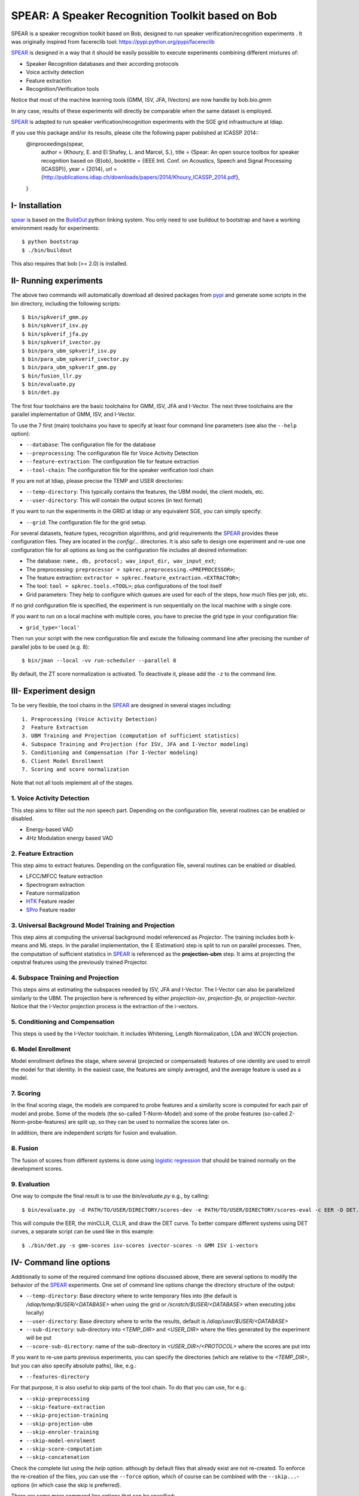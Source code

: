 .. vim: set fileencoding=utf-8 :
.. Elie Khoury <Elie.Khoury@idiap.ch>
.. Fri 12 Jun 11:34:43 CEST 2015
.. Copyright (C) 2012-2015 Idiap Research Institute, Martigny, Switzerland



.. _bob.bio.spear:


SPEAR: A Speaker Recognition Toolkit based on Bob
====================================================


.. todo::
   Update the documentation so that it is conform with the other ``bob.bio`` packages.

SPEAR is a speaker recognition toolkit based on Bob, designed to run speaker verification/recognition
experiments . It was originally inspired from facereclib tool:
https://pypi.python.org/pypi/facereclib

`SPEAR`_ is designed in a way that it should be easily possible to execute experiments combining different mixtures of:

* Speaker Recognition databases and their according protocols
* Voice activity detection
* Feature extraction
* Recognition/Verification tools

Notice that most of the machine learning tools (GMM, ISV, JFA, IVectors) are now handle by  bob.bio.gmm

In any case, results of these experiments will directly be comparable when the same dataset is employed.

`SPEAR`_ is adapted to run speaker verification/recognition experiments with the SGE grid infrastructure at Idiap.

If you use this package and/or its results, please cite the following paper published at ICASSP 2014::
    @inproceedings{spear,
      author = {Khoury, E. and El Shafey, L. and Marcel, S.},
      title = {Spear: An open source toolbox for speaker recognition based on {B}ob},
      booktitle = {IEEE Intl. Conf. on Acoustics, Speech and Signal Processing (ICASSP)},
      year = {2014},
      url = {http://publications.idiap.ch/downloads/papers/2014/Khoury_ICASSP_2014.pdf},
    }


I- Installation
--------------------

`spear`_ is based on the `BuildOut`_ python linking system. You only need to use buildout to bootstrap and have a working environment ready for
experiments::

  $ python bootstrap
  $ ./bin/buildout

This also requires that bob (>= 2.0) is installed.


II- Running experiments
------------------------

The above two commands will automatically download all desired packages from `pypi`_ and generate some scripts in the bin directory, including the following scripts::

   $ bin/spkverif_gmm.py
   $ bin/spkverif_isv.py
   $ bin/spkverif_jfa.py
   $ bin/spkverif_ivector.py
   $ bin/para_ubm_spkverif_isv.py
   $ bin/para_ubm_spkverif_ivector.py
   $ bin/para_ubm_spkverif_gmm.py
   $ bin/fusion_llr.py
   $ bin/evaluate.py
   $ bin/det.py

The first four toolchains are the basic toolchains for GMM, ISV, JFA and I-Vector. The next three toolchains are the parallel implementation of GMM, ISV, and I-Vector.

To use the 7 first (main) toolchains you have to specify at least four command line parameters (see also the ``--help`` option):

* ``--database``: The configuration file for the database
* ``--preprocessing``: The configuration file for Voice Activity Detection
* ``--feature-extraction``: The configuration file for feature extraction
* ``--tool-chain``: The configuration file for the speaker verification tool chain

If you are not at Idiap, please precise the TEMP and USER directories:

* ``--temp-directory``: This typically contains the features, the UBM model, the client models, etc.
* ``--user-directory``: This will contain the output scores (in text format)

If you want to run the experiments in the GRID at Idiap or any equivalent SGE, you can simply specify:

* ``--grid``: The configuration file for the grid setup.

For several datasets, feature types, recognition algorithms, and grid requirements the `SPEAR`_ provides these configuration files.
They are located in the *config/...* directories.
It is also safe to design one experiment and re-use one configuration file for all options as long as the configuration file includes all desired information:

* The database: ``name, db, protocol; wav_input_dir, wav_input_ext``;
* The preprocessing: ``preprocessor = spkrec.preprocessing.<PREPROCESSOR>``;
* The feature extraction: ``extractor = spkrec.feature_extraction.<EXTRACTOR>``;
* The tool: ``tool = spkrec.tools.<TOOL>``; plus configurations of the tool itself
* Grid parameters: They help to configure which queues are used for each of the steps, how much files per job, etc.

If no grid configuration file is specified, the experiment is run sequentially on the local machine with a single core.

If you want to run on a local machine with multiple cores, you have to precise the grid type in your configuration file:

* ``grid_type='local'``

Then run your script with the new configuration file and excute the following command line after precising the number of parallel jobs to be used (e.g. 8)::

   $ bin/jman --local -vv run-scheduler --parallel 8

By default, the ZT score normalization is activated. To deactivate it, please add the ``-z`` to the command line.


III- Experiment design
-----------------------

To be very flexible, the tool chains in the `SPEAR`_ are designed in several stages including::

  1. Preprocessing (Voice Activity Detection)
  2  Feature Extraction
  3. UBM Training and Projection (computation of sufficient statistics)
  4. Subspace Training and Projection (for ISV, JFA and I-Vector modeling)
  5. Conditioning and Compensation (for I-Vector modeling)
  6. Client Model Enrollment
  7. Scoring and score normalization

Note that not all tools implement all of the stages.

1. Voice Activity Detection
~~~~~~~~~~~~~~~~~~~~~~~~~~~
This step aims to filter out the non speech part. Depending on the configuration file, several routines can be enabled or disabled.

* Energy-based VAD
* 4Hz Modulation energy based VAD

2. Feature Extraction
~~~~~~~~~~~~~~~~~~~~~
This step aims to extract features. Depending on the configuration file, several routines can be enabled or disabled.

* LFCC/MFCC feature extraction
* Spectrogram extraction
* Feature normalization
* `HTK`_ Feature reader
* `SPro`_ Feature reader

3. Universal Background Model Training and Projection
~~~~~~~~~~~~~~~~~~~~~~~~~~~~~~~~~~~~~~~~~~~~~~~~~~~~~
This step aims at computing the universal background model referenced as `Projector`. The training includes both k-means and ML steps. In the parallel implementation, the E (Estimation) step is split to run on parallel processes.
Then, the computation of sufficient statistics in `SPEAR`_ is referenced as the **projection-ubm** step.
It aims at projecting the cepstral features using the previously trained Projector.

4. Subspace Training and Projection
~~~~~~~~~~~~~~~~~~~~~~~~~~~~~~~~~~~
This steps aims at estimating the subspaces needed by ISV, JFA and I-Vector. The I-Vector can also be parallelized similarly to the UBM. The projection here is referenced by either `projection-isv`, `projection-jfa`, or `projection-ivector`. Notice that the I-Vector projection process is the extraction of the i-vectors.

5. Conditioning and Compensation
~~~~~~~~~~~~~~~~~~~~~~~~~~~~~~~~
This steps is used by the I-Vector toolchain. It includes Whitening, Length Normalization, LDA and WCCN projection.

6. Model Enrollment
~~~~~~~~~~~~~~~~~~~
Model enrollment defines the stage, where several (projected or compensated) features of one identity are used to enroll the model for that identity.
In the easiest case, the features are simply averaged, and the average feature is used as a model.

7. Scoring
~~~~~~~~~~
In the final scoring stage, the models are compared to probe features and a similarity score is computed for each pair of model and probe.
Some of the models (the so-called T-Norm-Model) and some of the probe features (so-called Z-Norm-probe-features) are split up, so they can be used to normalize the scores later on.

In addition, there are independent scripts for fusion and evaluation.

8. Fusion
~~~~~~~~~
The fusion of scores from different systems is done using `logistic regression`_ that should be trained normally on the development scores.

9. Evaluation
~~~~~~~~~~~~~
One way to compute the final result is to use the *bin/evaluate.py* e.g., by calling::

  $ bin/evaluate.py -d PATH/TO/USER/DIRECTORY/scores-dev -e PATH/TO/USER/DIRECTORY/scores-eval -c EER -D DET.pdf -x

This will compute the EER, the minCLLR, CLLR, and draw the DET curve. To better compare different systems using DET curves, a separate script can be used like in this example::

  $ ./bin/det.py -s gmm-scores isv-scores ivector-scores -n GMM ISV i-vectors


IV- Command line options
------------------------

Additionally to some of the required command line options discussed above, there are several options to modify the behavior of the `SPEAR`_ experiments.
One set of command line options change the directory structure of the output:

* ``--temp-directory``: Base directory where to write temporary files into (the default is */idiap/temp/$USER/<DATABASE>* when using the grid or */scratch/$USER/<DATABASE>* when executing jobs locally)
* ``--user-directory``: Base directory where to write the results, default is */idiap/user/$USER/<DATABASE>*
* ``--sub-directory``: sub-directory into *<TEMP_DIR>* and *<USER_DIR>* where the files generated by the experiment will be put
* ``--score-sub-directory``: name of the sub-directory in *<USER_DIR>/<PROTOCOL>* where the scores are put into

If you want to re-use parts previous experiments, you can specify the directories (which are relative to the *<TEMP_DIR>*, but you can also specify absolute paths), like, e.g.:

* ``--features-directory``

For that purpose, it is also useful to skip parts of the tool chain.
To do that you can use, for e.g.:

* ``--skip-preprocessing``
* ``--skip-feature-extraction``
* ``--skip-projection-training``
* ``--skip-projection-ubm``
* ``--skip-enroler-training``
* ``--skip-model-enrolment``
* ``--skip-score-computation``
* ``--skip-concatenation``

Check the complete list using the `help` option.
although by default files that already exist are not re-created.
To enforce the re-creation of the files, you can use the ``--force`` option, which of course can be combined with the ``--skip...``-options (in which case the skip is preferred).

There are some more command line options that can be specified:

* ``--no-zt-norm``: Disables the computation of the ZT-Norm scores.
* ``--groups``: Enabled to limit the computation to the development ('dev') or test ('eval') group. By default, both groups are evaluated.


V- Datasets
------------

For the moment, there are 4 databases that are tested in `SPEAR`_. Their protocols are also shipped with the tool.

In this README, we give examples of different toolchains applied on different databases: Voxforge, BANCA, TIMIT, MOBIO, and NIST SRE 2012.

1. Voxforge dataset
~~~~~~~~~~~~~~~~~~~
`Voxforge`_ is a free database used in free speech recognition engines. We randomly selected a small part of the english corpus (< 1GB).  It is used as a toy example for our speaker recognition tool since experiment can be easily run on a local machine, and the results can be obtained in a reasonnable amount of time (< 2h).

Unlike TIMIT and BANCA, this dataset is completely free of charge.

More details about how to download the audio files used in our experiments, and how the data is split into Training, Development and Evaluation set can be found here::

  https://pypi.python.org/pypi/bob.db.voxforge

One example of command line is::

  $ bin/verify.py  -d voxforge -p energy_2gauss -e mfcc_60 -a gmm_256g -s ubm_gmm --groups {dev,eval}


In this example, we used the following configuration:

* Energy-based VAD,
* (19 MFCC features + Energy) + First and second derivatives,
* **UBM-GMM** Modelling (with 256 Gaussians), the scoring is done using the linear approximation of the LLR.

The performance of the system on DEV and EVAL are:

* ``DEV: EER = 2.00%``
* ``EVAL: HTER = 1.46%``

If you want to run the same experiment on SGE::

  $ bin/verify.py  -d voxforge -p energy_2gauss -e mfcc_60 -a gmm_256g -s ubm_gmm --groups {dev,eval}  -g grid


If you want to run the parallel implementation of the UBM on the SGE::

  $ ./bin/para_ubm_spkverif_gmm.py -d config/database/voxforge.py -p config/preprocessing/energy.py \
    -f config/features/mfcc_60.py -t config/tools/ubm_gmm/ubm_gmm_256G.py -b ubm_gmm -z \
    --user-directory PATH/TO/USER/DIR --temp-directory PATH/TO/TEMP/DIR -g config/grid/para_training_sge.py


If you want to run the parallel implementation of the UBM on your local machine::

  $ ./bin/para_ubm_spkverif_gmm.py -d config/database/voxforge.py -p config/preprocessing/energy.py \
    -f config/features/mfcc_60.py -t config/tools/ubm_gmm/ubm_gmm_256G.py -b ubm_gmm -z \
    --user-directory PATH/TO/USER/DIR --temp-directory PATH/TO/TEMP/DIR -g config/grid/para_training_local.py

$ bin/jman --local -vv run-scheduler --parallel 6

In this example, the number of nodes is 6.

Another example is to use **ISV** toolchain instead of UBM-GMM::

  $ ./bin/spkverif_isv.py -d config/database/voxforge.py -p config/preprocessing/energy.py \
   -f config/features/mfcc_60.py -t config/tools/isv/isv_256g_u50.py  -z -b isv \
   --user-directory PATH/TO/USER/DIR --temp-directory PATH/TO/TEMP/DIR

* ``DEV: EER = 1.67%``
* ``EVAL: HTER = 1.28%``

One can also try **JFA** toolchain::

  $ ./bin/spkverif_jfa.py -d config/database/voxforge.py -p config/preprocessing/energy.py \
   -f config/features/mfcc_60.py -t config/tools/jfa/jfa_256_v5_u10.py  -z -b jfa \
   --user-directory PATH/TO/USER/DIR --temp-directory PATH/TO/TEMP/DIR

* ``DEV: EER = 4.33%``
* ``EVAL: HTER = 5.89%``

or also **IVector** toolchain where **Whitening, L-Norm, LDA, WCCN** are used like in this example where the score computation is done using **Cosine distance**::

  $ ./bin/spkverif_ivector.py -d config/database/voxforge.py -p config/preprocessing/energy.py \
   -f config/features/mfcc_60.py -t config/tools/ivec/ivec_256g_t100_cosine.py -z -b ivector_cosine \
   --user-directory PATH/TO/USER/DIR --temp-directory PATH/TO/TEMP/DIR

* ``DEV: EER = 15.33%``
* ``EVAL: HTER = 15.78%``

The scoring computation can also be done using **PLDA**::

  $ ./bin/spkverif_ivector.py -d config/database/voxforge.py -p config/preprocessing/energy.py \
   -f config/features/mfcc_60.py -t config/tools/ivec/ivec_256g_t100_plda.py -z -b ivector_plda \
   --user-directory PATH/TO/USER/DIR --temp-directory PATH/TO/TEMP/DIR

* ``DEV: EER = 15.33%``
* ``EVAL: HTER = 16.93%``


Note that in the previous examples, our goal is not to optimize the parameters on the DEV set but to provide examples of use.

2. BANCA dataset
~~~~~~~~~~~~~~~~
`BANCA`_ is a simple bimodal database with relatively clean data. The results are already very good with a simple baseline UBM-GMM system. An example of use can be::

  $ bin/spkverif_gmm.py -d config/database/banca_audio_G.py -p config/preprocessing/energy.py \
    -f config/features/mfcc_60.py -t config/tools/ubm_gmm/ubm_gmm_256G_regular_scoring.py \
    --user-directory PATH/TO/USER/DIR --temp-directory PATH/TO/TEMP/DIR -z

The configuration in this example is similar to the previous one with the only difference of using the regular LLR instead of its linear approximation.

Here is the performance of this system:

* ``DEV: EER = 1.66%``
* ``EVAL: EER = 0.69%``


3. TIMIT dataset
~~~~~~~~~~~~~~~~
`TIMIT`_ is one of the oldest databases (year 1993) used to evaluate speaker recognition systems. In the following example, the processing is done on the development set, and LFCC features are used::

  $ ./bin/spkverif_gmm.py -d config/database/timit.py -p config/preprocessing/energy.py \
    -f config/features/lfcc_60.py -t config/tools/ubm_gmm/ubm_gmm_256G.py \
    --user-directory PATH/TO/USER/DIR --temp-directory PATH/TO/TEMP/DIR -b lfcc -z --groups dev

Here is the performance of the system on the Development set:

* ``DEV: EER = 2.68%``


4. MOBIO dataset
~~~~~~~~~~~~~~~~
This is a more challenging database. The noise and the short duration of the segments make the task of speaker recognition relatively difficult. The following experiment on male group (Mobile-0) uses the 4Hz modulation energy based VAD, and the ISV (with dimU=50) modelling technique::

  $ ./bin/spkverif_isv.py -d config/database/mobio/mobile0-male.py -p config/preprocessing/mod_4hz.py \
   -f config/features/mfcc_60.py -t config/tools/isv/isv_u50.py \
   --user-directory PATH/TO/USER/DIR --temp-directory PATH/TO/TEMP/DIR -z

Here is the performance of this system:

* ``DEV: EER = 10.40%``
* ``EVAL: EER = 10.36%``

To generate the results presented in the ICASSP 2014 paper, please check the script included in the `icassp` folder of the toolbox.
Note that the MOBIO dataset has different protocols, and that are all implemented in `bob.db.mobio`_. But in this toolbox, we provide separately mobile-0 protocol (into filelist format) for simplicity.

5. NIST SRE 2012
~~~~~~~~~~~~~~~~
We first invite you to read the paper describing our system submitted to the NIST SRE 2012 Evaluation. The protocols on the development set are the results of a joint work by the I4U group. To reproduce the results, please check this dedicated package::

  https://pypi.python.org/pypi/spear.nist_sre12

.. note::
  For any additional information, please use our mailing list::
  https://groups.google.com/forum/#!forum/bob-devel



Documentation
-------------

References
-----------

.. [Reynolds2000] *Reynolds, Douglas A., Thomas F. Quatieri, and Robert B. Dunn*. **Speaker Verification Using Adapted Gaussian Mixture Models**, Digital signal processing 10.1 (2000): 19-41.
.. [Vogt2008]   *R. Vogt, S. Sridharan*. **'Explicit Modelling of Session Variability for Speaker Verification'**, Computer Speech & Language, 2008, vol. 22, no. 1, pp. 17-38
.. [McCool2013] *C. McCool, R. Wallace, M. McLaren, L. El Shafey, S. Marcel*. **'Session Variability Modelling for Face Authentication'**, IET Biometrics, 2013
.. [Dehak2010] *N. Dehak, P. Kenny, R. Dehak, P. Dumouchel, P. Ouellet*, **'Front End Factor Analysis for Speaker Verification'**, IEEE Transactions on Audio, Speech and Language Processing, 2010, vol. 19, issue 4, pp. 788-798
.. [ElShafey2014] *Laurent El Shafey, Chris McCool, Roy Wallace, Sebastien Marcel*. **'A Scalable Formulation of Probabilistic Linear Discriminant Analysis: Applied to Face Recognition'**, TPAMI'2014
.. [PrinceElder2007] *Prince and Elder*. **'Probabilistic Linear Discriminant Analysis for Inference About Identity'**, ICCV'2007
.. [LiFu2012] *Li, Fu, Mohammed, Elder and Prince*. **'Probabilistic Models for Inference about Identity'**,  TPAMI'2012
.. [WikiEM] `Expectation Maximization <http://en.wikipedia.org/wiki/Expectation%E2%80%93maximization_algorithm>`_



.. _Bob: http://www.idiap.ch/software/bob
.. _local.bob.recipe: https://github.com/idiap/local.bob.recipe
.. _gridtk: https://pypi.python.org/pypi/gridtk
.. _BuildOut: http://www.buildout.org/
.. _NIST: http://www.nist.gov/itl/iad/ig/focs.cfm
.. _bob.db.verification.filelist: https://pypi.python.org/pypi/bob.db.verification.filelist
.. _bob.sox: https://pypi.python.org/pypi/bob.sox
.. _spear: https://pypi.python.org/pypi/bob.spear
.. _pypi: https://pypi.python.org/pypi
.. _Voxforge: http://www.voxforge.org/
.. _BANCA: http://www.ee.surrey.ac.uk/CVSSP/banca/
.. _TIMIT: http://www.ldc.upenn.edu/Catalog/catalogEntry.jsp?catalogId=LDC93S1
.. _logistic regression: http://en.wikipedia.org/wiki/Logistic_regression
.. _Spro: https://gforge.inria.fr/projects/spro
.. _HTK: http://htk.eng.cam.ac.uk/
.. _bob.db.mobio: https://pypi.python.org/pypi/bob.db.mobio
